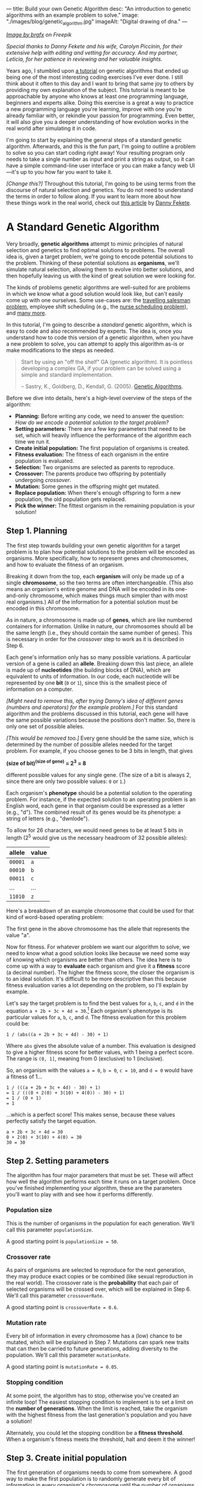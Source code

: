 ---
title: Build your own Genetic Algorithm
desc: "An introduction to genetic algorithms with an example problem to solve."
image: "./images/blog/genetic_algorithm.jpg"
imageAlt: "Digital drawing of dna."
---

#+begin_center
/[[https://www.freepik.com/free-vector/dna-helix-symbol-isolated-white-background_24085108.htm#query=dna&position=0&from_view=search&track=sph][Image by brgfx]] on Freepik/
#+end_center

/Special thanks to Danny Fekete and his wife, Carolyn Piccinin, for their extensive help with editing and vetting for accuracy. And my partner, Leticia, for her patience in reviewing and her valuable insights./

Years ago, I stumbled upon [[http://www.ai-junkie.com/ga/intro/gat1.html][a tutorial]] on genetic algorithms that ended up being one of the most interesting coding exercises I've ever done. I still think about it often to this day and I want to bring that same joy to others by providing my own explanation of the subject. This tutorial is meant to be approachable by anyone who knows at least one programming language, beginners and experts alike. Doing this exercise is a great a way to practice a new programming language you're learning, improve with one you're already familiar with, or rekindle your passion for programming. Even better, it will also give you a deeper understanding of how evolution works in the real world after simulating it in code.

I'm going to start by explaining the general steps of a standard genetic algorithm. Afterwards, and this is the fun part, I'm going to outline a problem to solve so you can start coding right away! Your resulting program only needs to take a single number as input and print a string as output, so it can have a simple command-line user interface or you can make a fancy web UI---it's up to you how far you want to take it.

/[Change this?]/ Throughout this tutorial, I'm going to be using terms from the discourse of natural selection and genetics. You do not need to understand the terms in order to follow along. If you want to learn more about how these things work in the real world, check out [[https://neckdeep.dev/][this article]] by [[https://neckdeep.dev/][Danny Fekete]].

* A Standard Genetic Algorithm

Very broadly, *genetic algorithms* attempt to mimic principles of natural selection and genetics to find optimal solutions to problems. The overall idea is, given a target problem, we're going to encode potential solutions to the problem. Thinking of these potential solutions as *organisms*, we'll simulate natural selection, allowing them to evolve into better solutions, and then hopefully leaving us with the kind of great solution we were looking for.

The kinds of problems genetic algorithms are well-suited for are problems in which we know what a good solution would look like, but can't easily come up with one ourselves. Some use-cases are: the [[https://en.wikipedia.org/wiki/Travelling_salesman_problem][travelling salesman problem]], employee shift scheduling (e.g., the [[https://en.wikipedia.org/wiki/Nurse_scheduling_problem][nurse scheduling problem]]), and [[https://en.wikipedia.org/wiki/List_of_genetic_algorithm_applications][many more]].

In this tutorial, I'm going to describe a /standard/ genetic algorithm, which is easy to code and also recommended by experts. The idea is, once you understand how to code this version of a genetic algorithm, when you have a new problem to solve, you can attempt to apply this algorithm as-is or make modifications to the steps as needed.

#+begin_quote
Start by using an "off the shelf" GA (genetic algorithm). It is pointless developing a complex GA, if your problem can be solved using a simple and standard implementation.

-- Sastry, K., Goldberg, D., Kendall, G. (2005). [[https://doi.org/10.1007/0-387-28356-0_4][Genetic Algorithms]].
#+end_quote

Before we dive into details, here's a high-level overview of the steps of the algorithm:

- *Planning:* Before writing any code, we need to answer the question: /How do we encode a potential solution to the target problem?/
- *Setting parameters:* There are a few key parameters that need to be set, which will heavily influence the performance of the algorithm each time we run it.
- *Create initial population:* The first population of organisms is created.
- *Fitness evaluation:* The fitness of each organism in the entire population is evaluated.
- *Selection:* Two organisms are selected as parents to reproduce.
- *Crossover:* The parents produce two offspring by potentially undergoing /crossover/.
- *Mutation:* Some genes in the offspring might get mutated.
- *Replace population:* When there's enough offspring to form a new population, the old population gets replaced.
- *Pick the winner:* The fittest organism in the remaining population is your solution!

#+begin_center
[[file:images/blog/genetic_algorithm/genetic_algorithm_flow.svg]]
#+end_center

** Step 1. Planning

The first step towards building your own genetic algorithm for a target problem is to plan how potential solutions to the problem will be encoded as organisms. More specifically, how to represent genes and chromosomes, and how to evaluate the fitness of an organism.

Breaking it down from the top, each *organism* will only be made up of a single *chromosome*, so the two terms are often interchangeable. (This also means an organism's entire genome and DNA will be encoded in its one-and-only chromosome, which makes things much simpler than with most real organisms.) All of the information for a potential solution must be encoded in this chromosome.

As in nature, a chromosome is made up of *genes*, which are like numbered containers for information. Unlike in nature, our chromosomes should all be the same length (i.e., they should contain the same number of genes). This is necessary in order for the /crossover/ step to work as it is described in Step 6.

Each gene's information only has so many possible variations. A particular version of a gene is called an *allele*. Breaking down this last piece, an allele is made up of *nucleotides* (the building blocks of DNA), which are equivalent to units of information. In our code, each nucleotide will be represented by one *bit* (~0~ or ~1~), since this is the smallest piece of information on a computer.

/[Might need to remove this, after trying Danny's idea of different genes (numbers and operators) for the example problem.]/ For this standard algorithm and the problems discussed in this tutorial, each gene will have the same possible variations because the positions don't matter. So, there is only one set of possible alleles.

/[This would be removed too.]/ Every gene should be the same size, which is determined by the number of possible alleles needed for the target problem. For example, if you choose genes to be 3 bits in length, that gives

#+begin_center
*(size of bit)^(size of gene) = 2^3 = 8*
#+end_center

different possible values for any single gene. (The size of a bit is always 2, since there are only two possible values: ~0~ or ~1~.)

Each organism's *phenotype* should be a potential solution to the operating problem. For instance, if the expected solution to an operating problem is an English word, each gene in that organism could be expressed as a letter (e.g., "d"). The combined result of its genes would be its phenotype: a string of letters (e.g., "dwnlode").

To allow for 26 characters, we would need genes to be at least 5 bits in length (2^5 would give us the necessary headroom of 32 possible alleles):

#+begin_export html
<div class="table-container">
#+end_export
| allele  | value  |
|---------+--------|
| ~00001~ | ~a~    |
| ~00010~ | ~b~    |
| ~00011~ | ~c~    |
| ...     | ...    |
| ~11010~ | ~z~    |
#+begin_export html
</div>
#+end_export

Here's a breakdown of an example chromosome that could be used for that kind of word-based operating problem:

#+begin_center
[[file:images/blog/genetic_algorithm/chromosome_explanation.svg]]
#+end_center

The first gene in the above chromosome has the allele that represents the value "a".

Now for fitness. For whatever problem we want our algorithm to solve, we need to know what a good solution looks like because we need some way of knowing which organisms are better than others. The idea here is to come up with a way to *evaluate* each organism and give it a *fitness* score (a decimal number). The higher the fitness score, the closer the organism is to an ideal solution. It's difficult to be more descriptive than this because fitness evaluation varies a lot depending on the problem, so I'll explain by example.

Let's say the target problem is to find the best values for ~a~, ~b~, ~c~, and ~d~ in the equation ~a + 2b + 3c + 4d = 30~.[fn:5] Each organism's phenotype is its particular values for ~a~, ~b~, ~c~, and ~d~. The fitness evaluation for this problem could be:

#+begin_center
#+begin_example
1 / (abs((a + 2b + 3c + 4d) - 30) + 1)
#+end_example
#+end_center

Where ~abs~ gives the absolute value of a number. This evaluation is designed to give a higher fitness score for better values, with 1 being a perfect score. The range is ~(0, 1]~, meaning from 0 (exclusive) to 1 (inclusive).

So, an organism with the values ~a = 0~, ~b = 0~, ~c = 10~, and ~d = 0~ would have a fitness of 1...

#+begin_center
#+begin_example
1 / (((a + 2b + 3c + 4d) - 30) + 1)
= 1 / (((0 + 2(0) + 3(10) + 4(0)) - 30) + 1)
= 1 / (0 + 1)
= 1
#+end_example
#+end_center

...which is a perfect score! This makes sense, because these values perfectly satisfy the target equation.

#+begin_center
#+begin_example
a + 2b + 3c + 4d = 30
0 + 2(0) + 3(10) + 4(0) = 30
30 = 30
#+end_example
#+end_center

** Step 2. Setting parameters
:PROPERTIES:
:ID:       step-2
:END:

The algorithm has four major parameters that must be set. These will affect how well the algorithm performs each time it runs on a target problem. Once you've finished implementing your algorithm, these are the parameters you'll want to play with and see how it performs differently.

*** Population size

This is the number of organisms in the population for each generation. We'll call this parameter ~populationSize~.

A good starting point is ~populationSize = 50~.

*** Crossover rate

As pairs of organisms are selected to reproduce for the next generation, they may produce exact copies or be combined (like sexual reproduction in the real world). The crossover rate is the *probability* that each pair of selected organisms will be crossed over, which will be explained in Step 6. We'll call this parameter ~crossoverRate~.

A good starting point is ~crossoverRate = 0.6~.

*** Mutation rate

Every bit of information in every chromosome has a (low) chance to be mutated, which will be explained in Step 7. Mutations can spark new traits that can then be carried to future generations, adding diversity to the population. We'll call this parameter ~mutationRate~.

A good starting point is ~mutationRate = 0.05~.

*** Stopping condition

At some point, the algorithm has to stop, otherwise you've created an infinite loop! The easiest stopping condition to implement is to set a limit on the *number of generations*. When the limit is reached, take the organism with the highest fitness from the last generation's population and you have a solution!

Alternately, you could let the stopping condition be a *fitness threshold*. When a organism's fitness meets the threshold, halt and deem it the winner!

** Step 3. Create initial population

The first generation of organisms needs to come from somewhere. A good way to make the first population is to randomly generate every bit of information in every organism's chromosome until the number of organisms is equal to ~populationSize~. That way, all the organisms in the population will have completely random genes.

** Step 4. Fitness evaluation

Let the games begin! Evaluate the fitness of every organism in the population and store this information to be used in the next step.[fn:6]

** Step 5. Selection

This step begins the reproduction process (along with the next two steps). The current population needs to be used to form a new population (the next generation). Essentially, we're going to select pairs of organisms from the current population and have them reproduce to form offspring. Each pair will produce two offspring, and once we have enough offspring (determined by ~populationSize~), they will replace the current population.

Since the goal of the algorithm is to work towards a better solution, this step is where we simulate competition. In nature, not all members will reproduce equally---some will thrive and have lots of offspring while others will be less successful by comparison (due to death, inability to find a mate, etc.). Instead of just selecting organisms at random, the probability that an organism is selected should be proportional to its fitness. After all, this is the purpose of an organism's fitness! It should be more likely for high-performing organisms to be selected for reproduction than their lower-performing peers. For this, we're going to use the *roulette wheel* strategy.

Let's say we have a population of five organisms:

#+begin_export html
<div class="table-container">
#+end_export
| Organism                                              | Chromosome  | Fitness | Percent of population fitness |
|-------------------------------------------------------+-------------+---------+-------------------------------|
| @@html:<span style="color:#9933FF">&#9632;</span>@@ 1 | ~0011 0110~ |    0.23 |                          9.9% |
| @@html:<span style="color:#333333">&#9632;</span>@@ 2 | ~0001 1010~ |    0.68 |                         29.2% |
| @@html:<span style="color:#61C0FF">&#9632;</span>@@ 3 | ~1001 1011~ |     0.1 |                          4.3% |
| @@html:<span style="color:#17C22E">&#9632;</span>@@ 4 | ~1010 0111~ |    0.95 |                         40.8% |
| @@html:<span style="color:#EB0000">&#9632;</span>@@ 5 | ~0101 0010~ |    0.37 |                         15.9% |
#+begin_export html
</div>
#+end_export

(Don't pay much attention to the chromosome values in this example. I made them up randomly.)

At a casino, every segment of a roulette wheel is equal in size. But our goal is to make a rigged roulette wheel where the segments are proportional to their fitness:

#+begin_center
[[file:images/blog/genetic_algorithm/genetic_algorithm_roulette.png]]
#+end_center

Now, when we spin the wheel to select an organism, it's obvious there will be a bigger chance to land on *organism 4* than any other organism.

If you want more direct instructions on implementing the roulette wheel strategy in code, click/tap below. Or, you can enjoy devising the algorithm on your own!

#+begin_export html
<details>
<summary>Show roulette wheel instructions</summary>
#+end_export

To implement roulette wheel selection in code, this is what you need to do:

- (Your organisms must be kept in order. The way they're ordered doesn't matter, so long as the order doesn't change.)
- Calculate the total fitness of the population (sum the fitnesses of all organisms).
- Calculate the cumulative fitness of each organism. The cumulative fitness of an organism is its fitness plus the sum of the fitnesses of all the organisms before it.
- Generate a random number, ~r~, between 0 (exclusive) and the total fitness (inclusive).
- Find the first organism whose cumulative fitness is greater than or equal to ~r~.

For example, if we calculate the cumulative fitnesses of our organisms...

#+begin_export html
<div class="table-container">
#+end_export
| Organism | Chromosome  | Fitness | Cumulative fitness |
|----------+-------------+---------+--------------------|
|        1 | ~0011 0110~ |    0.23 |               0.23 |
|        2 | ~0001 1010~ |    0.68 |               0.91 |
|        3 | ~1001 1011~ |     0.1 |               1.01 |
|        4 | ~1010 0111~ |    0.95 |               1.96 |
|        5 | ~0101 0010~ |    0.37 |               2.33 |
#+begin_export html
</div>
#+end_export

...and if ~r~ turns out to be 1.89, that means we select *organism 4*.

#+begin_center
[[file:images/blog/genetic_algorithm/roulette_wheel_cumulative.svg]]
#+end_center

#+begin_export html
</details>
#+end_export

We have now met the overall goal of this step: to *select two organisms while accounting for their fitness*, which will be used in the next step to produce a pair of offspring.[fn:7]

** Step 6. Crossover

The purpose of this step is to involve an important aspect of natural selection: heredity. Offspring tend to resemble some combination of their parents (and diminishingly, their more distant ancestors). We're going to achieve this through reproduction by breeding or cloning. The offspring of the two previously selected organisms will either inherit a combination of their traits (genes from both parents) or be clones of the parents.

To check if a crossover should happen, generate a random number, ~r~, between 0 and 1. If ~r~ is less than or equal to ~crossoverRate~, perform a crossover. Otherwise, let the offspring be exact copies of the parents (put simply, the parents become the offspring).

To crossover two organisms, pick a random position between the genes of a chromosome and swap all the alleles to the right in the first chromosome with the corresponding alleles in the second chromosome. (Remember, our chromosomes are supposed to contain the same number of genes, so this makes it easy to line them up and cut them at the same spot.)

#+begin_center
[[file:images/blog/genetic_algorithm/crossover.svg]]
#+end_center

** Step 7. Mutation

Due to mutation in nature, novel or modified characteristics occasionally show up that do not appear to have belonged to an ancestor, but can still be passed on to offspring like any other trait. Combined with heredity, this suggests that a population has a capacity for change beyond just an endless recombination of preexisting traits. And due to fitness-based selection, occasionally a novel trait will arise that confers a competitive advantage (e.g., the organism that has that new trait is better able to survive and reproduce because of it). These traits will then enter and proliferate across the population through subsequent generations.

To simulate genetic mutation in code, we allow the newly formed offspring the potential to mutate. For each bit in each offspring's chromosome:

- Generate a random number, ~r~, between 0 and 1.
- If ~r~ is less than or equal to ~mutationRate~, mutate the bit. To mutate, simply flip the bit (~0~ to ~1~, or ~1~ to ~0~).

** Step 8. Replace population

Steps 5 to 7 (selection, crossover, and mutation) taken as a cycle together form the reproduction process. Each cycle produces two offspring. We need to repeat the cycle until we get enough offspring to form a new population (~populationSize~), which immediately replaces the old population. The old population won't be needed anymore (everything dies...). (For practical purposes, this means offspring never reproduce with the previous generation.)

** Step 9. Repeat until the stopping condition is met

As the gods of this artificial world of digital organisms, we decide when the simulation ends.

Steps 4 to 8 form the main loop of the algorithm. Each iteration of that loop is one generation. The planned stopping condition marks the end of the loop, which leaves us with the last generation's population. If the stopping condition is a limit on the number of generations, say 100, then we simply stop after repeating 100 iterations.

** Step 10. Pick the winner

In the remaining population, pick the organism with the highest fitness. There's your solution!

* A Target Problem

Just reading about genetic algorithms won't be enough to grasp this concept; you need to engage in implementing a genetic algorithm on your own. But first, you need the right kind of problem to solve. Lucky for you, I've got that part covered! In this section, I'm going to outline a problem and give you all the necessary details so you can start coding in any programming language you want. In other words, I'm going to cover *Step 1* (planning) and you have to do the rest.

** The Problem

Given a target number, find a human-readable string of single-digit numbers and basic arithmetic operators that equals that number. For example, if the target number is ~10~, some solutions would be:

- ~5 + 5~
- ~5 * 2~
- ~5 + 5 + 1 - 1 - 5 - 5 + 1 + 9 * 1 / 1~

*Note:* Because the solutions should take the form of math strings, you should decide how those strings get evaluated. For example, they could be evaluated left-to-right or use the standard order of operations (multiplication > division > addition > subtraction). Feel free to choose whichever evaluation method is easier for you to implement.

If we solve this problem using a genetic algorithm, since all of the above solutions equal 10 exactly, they would all be ideal matches and maximally fit. Of course, there are infinite possible solutions to reach any target number, and because our initial population is randomly generated, the algorithm may not discover /any/ of them in the limited time it has to run. So, the true goal of our genetic algorithm would be to give us the best candidate after a certain number of generations.

** Implementing Step 1. Planning

Since a potential solution is to be a string of single-digit numbers and arithmetic operators, that is exactly what a chromosome should represent. The genes, being pieces of a chromosome, should therefore each express a single-digit number or an arithmetic operator.

Now, instead of artificially forcing organisms to have alternating numbers and operators, let's allow any combinations of valid genes and instead do a sort of /clean up/ when evaluating their expression. In other words, ignore successive numbers (or operators) in a row, using only the first one that appears in order while alternating. For example, ~6 6 * 8 1 + 5 6 9 / 2 1~ /cleans up/ to be ~6 * 8 + 5 / 2~.

To determine gene size, we need to know how many possible alleles are necessary. In this case, the required alleles are all the single-digit numbers and arithmetic operators: ~0~, ~1~, ~2~, ~3~, ~4~, ~5~, ~6~, ~7~, ~8~, ~9~, ~+~, ~-~, ~*~, ~/~. That's fourteen possible alleles in total, so we need a minimum of four bits per gene (giving us 2^4 = 16 different possible alleles). We will have two left over alleles, but we can ignore them if they turn up in the resulting chromosome. So, our alleles are:

#+begin_export html
<div class="table-container">
#+end_export
| allele | value       |
|--------+-------------|
| ~0000~ | ~0~         |
| ~0001~ | ~1~         |
| ~0010~ | ~2~         |
| ~0011~ | ~3~         |
| ~0100~ | ~4~         |
| ~0101~ | ~5~         |
| ~0110~ | ~6~         |
| ~0111~ | ~7~         |
| ~1000~ | ~8~         |
| ~1001~ | ~9~         |
| ~1010~ | ~+~         |
| ~1011~ | ~-~         |
| ~1100~ | ~*~         |
| ~1101~ | ~/~         |
| ~1110~ | ~(junk)~ |
| ~1111~ | ~(junk)~ |
#+begin_export html
</div>
#+end_export

As an example, we could have the following organism's chromosome and its phenotype:

#+begin_center
#+begin_example
[0110 0110 1110 1100 1000 0001 1010 0101 0110 1001 1101 0010 0001]
= 6 6 (junk) * 8 1 + 5 6 9 / 2 1
= 6 * 8 + 5 / 2
= 50.5
#+end_example
#+end_center

Now, we need to determine how the fitness of an organism should be evaluated. Recall that that we need an evaluation function which produces a higher number for organisms that are closer to the ideal solution. Ideally, we should fit the fitness number into the range ~(0, 1]~, since this makes the roulette wheel selection easier. Try to come up with this function yourself, or click/tap to see my suggestion below (there's more than one right answer!).

#+begin_export html
<details>
<summary>Show fitness function</summary>
#+end_export

~fitness(phenotype) = 1 / abs((target - phenotype) + 1)~

Where ~phenotype~ is the evaluated expression of a given organism, ~target~ is the target number, and ~abs~ gives the absolute value of a number.

#+begin_export html
</details>
#+end_export

*Gotcha:* It is very possible for division by 0 to be part of a phenotype. I'll leave it up to you to decide how to handle it, but do expect it to happen and consider your options.

** Build it!

That's it! Now you're on your own to code this algorithm by implementing steps 2 through 10. In the end, you should have an app which, given a target number, produces a math expression for that number. Remember, if you're not getting good results, try tweaking the [[#step-2][parameters]].

* Food for Thought

** Why a chance of crossover?

Why is it important to have a chance of crossover /not/ happening? Suppose we have two organisms, Alice and Bob, selected to be parents. Alice's fitness is 99% and Bob's is 80%. If Alice and Bob are to produce offspring who inherit from both of them, the offspring are almost guaranteed to have a lower fitness than Alice's 99%. A preferable outcome would be for Alice's offspring to /exclusively/ contain her genes---without any crossover with Bob---resulting in a clone. (That final percentage point of fitness might be then achieved with a lucky mutation.)

** Selecting the same chromosome more than once?

/[To-do]/

** What does cloning represent?

When a crossover doesn't occur, the offspring are clones of the parents. What does it mean to produce clones? Are we simulating an organism that reproduces both sexually /and/ asexually? Or are we representing organisms that simply carry on living into the next generation?

** What are the traits?

In the real world, organisms can be described as having many traits. In the target problem described above, what are the traits of an organism? Do each of our organisms only have a single trait: its evaluated number? Or can we think of each expressed allele as a trait?

** When does crossover help?

In the target problem described above, does crossing over two high-fitness organisms have a good chance of producing high-fitness offspring? Swapping genes seems likely to drastically, and almost randomly, change a organism's phenotype. It seems more like mutating a chunk of a chromosome than inheriting traits.

** What are other ways of representing organisms in the target problem?

/To-do/

* Footnotes

[fn:1] Conversely, *artificial* selection occurs when populations are bred with intention to encourage or discourage particular traits (and therefore, "fitness" is externally, deliberately dictated).  Dog breeds and the modern forms of the fruits and vegetables we eat are classic examples of artificial selection.  (Incidentally, artificial selection in humans is called [[https://en.wikipedia.org/wiki/Eugenics][eugenics]], and is an endlessly fascinating ethical tire-fire.)

[fn:2] Species in nature are not as distinct as they're often presented and described, since "viability" of offspring can be a matter of degree (excluding cases like mules---horse/donkey hybrids that are born sterile), and can be subject to geographical boundaries.  One of the coolest examples I've encountered is the idea of [[https://en.wikipedia.org/wiki/Ring_species][ring speciation]]: imagine a migrating population that arrives at an impassible barrier like a lake or a mountain, and begins to spread around it.  Over multiple generations, local portions of that larger population will be subject to different selection pressures, resulting in local variations building up (and associated, accumulating genetic differences when comparing parts of the population that went one way when it met the barrier, vs. the other).  If the expanding population meets up again on the other side of the barrier (i.e., "closing the ring"), it's possible that members of the two sides will have built up enough differences that they'll no longer be genetically compatible with one another---/they'll be different species, by this definition/.  Yet, if you were to take sample organisms at smaller geographic intervals, travelling back around that ring from one end to the other, they /would/ be able to interbreed.  Speciation as a gradient!  I love it.

[fn:3] Richard Dawkins, before his association with atheism, arguably became a household name for his book /The Selfish Gene/, wherein he explored a fascinating extension of this process and imagined the machinery of organisms---cells, blood, eyes, locomotion, intelligence, tentacles, etc.---as mere vehicles for individual genes to improve their chances of propagation.  It was a fun read, and pre-Creationist-beleaguered Dawkins had a spark of eager excitement that came out in his footnotes especially, that I think the vagaries of the world eventually ground away.  Alas.

[fn:4] /Capacity/ to speak a language /largely/ is (i.e., no cactus is likely to ever speak Urdu no matter how much expert tutelage it has access to, while humans do it all the time); /capacity to speak a language comparatively well/ is extremely complicated, increasingly becoming an interaction between the individual's heredity and its lived experience...

[fn:5] Example borrowed from: Hermawanto, D. (2013). Genetic algorithm for solving simple mathematical equality problem. arXiv preprint [[https://arxiv.org/pdf/1308.4675.pdf][arXiv:1308.4675]].

[fn:6] This is arguably an implementation detail pertaining to optimization via caching, but I see it as having conceptual importance. The fitness of an organism never changes because its genetics don't change and the operating problem doesn't change. This is different from how we might talk about people's physical fitness, where you can become more fit by working out. Since we're simulating natural selection and treating environmental factors as being constant, fitness is tied to the genetics of an organism, which are fixed. The only changes to genetics happen between generations (i.e., during reproduction). So, with fitness being an unchanging value of an organism, it should be evaluated exactly once per organism.

[fn:7] Note that this allows for the same organism to be selected more than once. That's okay! Organisms with higher fitness being allowed to reproduce multiple times is part of natural selection. Less fit individuals may not be selected to breed at all, allowing their less-desirable traits to simply die out.

[fn:9] Goldberg, David (1989). Genetic Algorithms in Search, Optimization and Machine Learning. Reading, MA: Addison-Wesley Professional. ISBN 978-0201157673.

[fn:8] https://en.wikipedia.org/wiki/Genetic_algorithm#History
